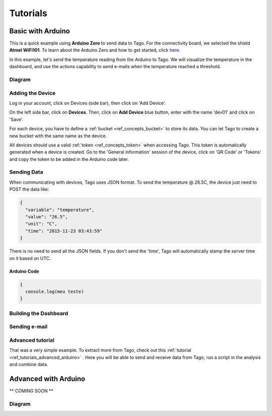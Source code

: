 
.. _ref_tutorial_intro:

Tutorials
*********



Basic with Arduino
==================

.. image:: _static/tutorials/arduinozero_wifi101.png
	:width: 70%
	:align: center

This is a quick example using **Arduino Zero** to send data to Tago.
For the connectivity board, we selected the shield **Atmel WiFi101**.
To learn about the Arduino Zero and how to get started, click `here. <https://www.arduino.cc/en/Guide/ArduinoZero>`_

In this example, let's send the temperature reading from the Arduino to Tago. We will visualize the temperature in the dashboard, and use
the actions capability to send e-mails when the temperature reached a threshold.


Diagram
-------
.. image:: _static/tutorials/arduino_tmp36.gif
	:width: 70%
	:align: center

Adding the Device
-----------------

Log in your account, click on Devices (side bar), then click on 'Add Device'.

On the left side bar, click on **Devices**. Then, click on **Add Device** blue button, enter with the name 'dev01' and click on 'Save'.

For each device, you have to define a :ref:`bucket <ref_concepts_bucket>` to store its data. You can let Tago to create a new bucket with the same name as the device.

All devices should use a valid :ref:`token <ref_concepts_token>` when accessing Tago. This token is automatically generated when a device is created.
Go to the 'General information' session of the device, click on 'QR Code' or 'Tokens' and copy the token to be added in the Arduino code later.

.. raw:: html

	<video style="max-width: 100%;" src="_static/getstarted/add_device.mp4" autobuffer controls></video><br><br>

Sending Data
------------
When communicating with devices, Tago uses JSON format. To send the temperature @ 26.5C, the device just need to POST the data like:

.. code-block:: json

  {
    "variable": "temperature",
    "value": "26.5",
    "unit": "C",
    "time": "2015-11-23 03:43:59"
  }



There is no need to send all the JSON fields. If you don't send the 'time', Tago will automatically stamp the server time on it based on UTC.

Arduino Code
^^^^^^^^^^^^


.. code-block:: javascript

  {
    console.log(meu teste)
  }


Building the Dashboard
----------------------


Sending e-mail 
--------------

Advanced tutorial
-----------------
That was a very simple example. To extract more from Tago, check out this :ref:`tutorial <ref_tutorials_advanced_arduino>` . Here you will be able to
send and receive data from Tago, run a script in the analysis and combine data.


.. _ref_tutorials_advanced_arduino:

Advanced with Arduino
=====================

** COMING SOON **

Diagram
-------
